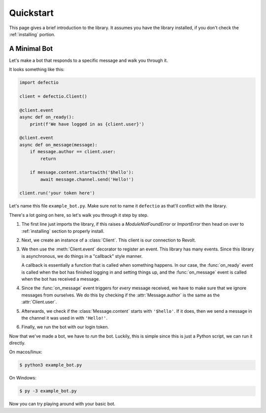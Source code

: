 Quickstart
============

This page gives a brief introduction to the library. It assumes you have the library installed,
if you don't check the :ref:`installing` portion.

A Minimal Bot
---------------

Let's make a bot that responds to a specific message and walk you through it.

It looks something like this:

.. code-block:: python3

    import defectio

    client = defectio.Client()

    @client.event
    async def on_ready():
        print(f'We have logged in as {client.user}')

    @client.event
    async def on_message(message):
        if message.author == client.user:
            return

        if message.content.startswith('$hello'):
            await message.channel.send('Hello!')

    client.run('your token here')

Let's name this file ``example_bot.py``. Make sure not to name it ``defectio`` as that'll conflict
with the library.

There's a lot going on here, so let's walk you through it step by step.

1. The first line just imports the library, if this raises a `ModuleNotFoundError` or `ImportError`
   then head on over to :ref:`installing` section to properly install.
2. Next, we create an instance of a :class:`Client`. This client is our connection to Revolt.
3. We then use the :meth:`Client.event` decorator to register an event. This library has many events.
   Since this library is asynchronous, we do things in a "callback" style manner.

   A callback is essentially a function that is called when something happens. In our case,
   the :func:`on_ready` event is called when the bot has finished logging in and setting things
   up, and the :func:`on_message` event is called when the bot has received a message.
4. Since the :func:`on_message` event triggers for *every* message received, we have to make
   sure that we ignore messages from ourselves. We do this by checking if the :attr:`Message.author`
   is the same as the :attr:`Client.user`.
5. Afterwards, we check if the :class:`Message.content` starts with ``'$hello'``. If it does,
   then we send a message in the channel it was used in with ``'Hello!'``.
6. Finally, we run the bot with our login token.


Now that we've made a bot, we have to *run* the bot. Luckily, this is simple since this is just a
Python script, we can run it directly.

On macos/linux:

.. code-block:: shell

    $ python3 example_bot.py

On Windows:

.. code-block:: shell

    $ py -3 example_bot.py

Now you can try playing around with your basic bot.
